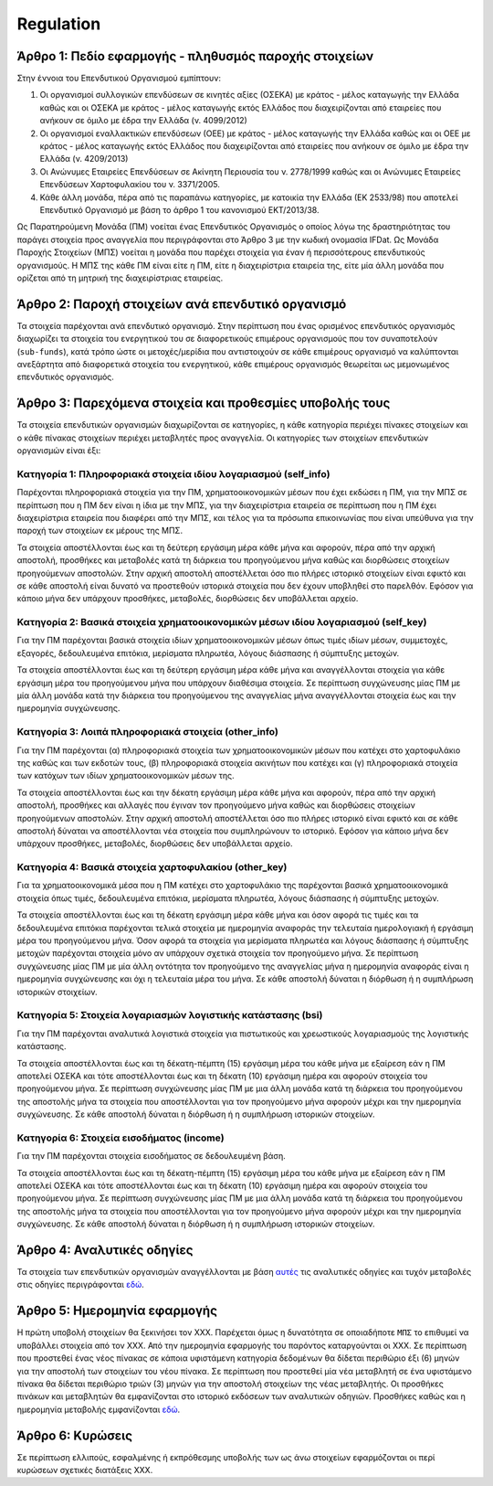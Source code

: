 Regulation
==========


Άρθρο 1: Πεδίο εφαρμογής - πληθυσμός παροχής στοιχείων
------------------------------------------------------
Στην έννοια του Επενδυτικού Οργανισμού εμπίπτουν:

#. Οι οργανισμοί συλλογικών επενδύσεων σε κινητές αξίες (ΟΣΕΚΑ) με κράτος -
   μέλος καταγωγής την Ελλάδα καθώς και οι ΟΣΕΚΑ με κράτος - μέλος καταγωγής
   εκτός Ελλάδος που διαχειρίζονται από εταιρείες που ανήκουν σε όμιλο με έδρα
   την Ελλάδα (ν. 4099/2012) 

#. Οι οργανισμοί εναλλακτικών επενδύσεων (ΟΕΕ) με κράτος - μέλος καταγωγής την
   Ελλάδα καθώς και οι ΟΕΕ με κράτος - μέλος καταγωγής εκτός Ελλάδος που
   διαχειρίζονται από εταιρείες που ανήκουν σε όμιλο με έδρα την Ελλάδα (ν.
   4209/2013)

#. Οι Ανώνυμες Εταιρείες Επενδύσεων σε Ακίνητη Περιουσία του ν. 2778/1999 καθώς και οι Ανώνυμες Εταιρείες Επενδύσεων Χαρτοφυλακίου του ν. 3371/2005.

#. Κάθε άλλη μονάδα, πέρα από τις παραπάνω κατηγορίες, με κατοικία την Ελλάδα
   (ΕΚ 2533/98) που αποτελεί Επενδυτικό Οργανισμό με βάση το άρθρο 1 του
   κανονισμού ΕΚΤ/2013/38.

Ως Παρατηρούμενη Μονάδα (ΠΜ) νοείται ένας Επενδυτικός Οργανισμός ο οποίος λόγω
της δραστηριότητας του παράγει στοιχεία προς αναγγελία που περιγράφονται στο
Άρθρο 3 με την κωδική ονομασία IFDat.  Ως Μονάδα Παροχής Στοιχείων (ΜΠΣ)
νοείται η μονάδα που παρέχει στοιχεία για έναν ή περισσότερους επενδυτικούς
οργανισμούς. H ΜΠΣ της κάθε ΠΜ είναι είτε η ΠΜ, είτε η διαχειρίστρια εταιρεία
της, είτε μία άλλη μονάδα που ορίζεται από τη μητρική της διαχειρίστριας
εταιρείας.

Άρθρο 2: Παροχή στοιχείων ανά επενδυτικό οργανισμό 
--------------------------------------------------
Τα στοιχεία παρέχονται ανά επενδυτικό οργανισμό.  Στην περίπτωση που ένας
ορισμένος επενδυτικός οργανισμός διαχωρίζει τα στοιχεία του ενεργητικού του σε
διαφορετικούς επιμέρους οργανισμούς που τον συναποτελούν (``sub-funds``), κατά
τρόπο ώστε οι μετοχές/μερίδια που αντιστοιχούν σε κάθε επιμέρους οργανισμό να
καλύπτονται ανεξάρτητα από διαφορετικά στοιχεία του ενεργητικού, κάθε επιμέρους
οργανισμός θεωρείται ως μεμονωμένος επενδυτικός οργανισμός.


Άρθρο 3: Παρεχόμενα στοιχεία και προθεσμίες υποβολής τους
---------------------------------------------------------
Τα στοιχεία επενδυτικών οργανισμών διαχωρίζονται σε κατηγορίες, η κάθε κατηγορία περιέχει πίνακες στοιχείων και ο κάθε πίνακας στοιχείων περιέχει μεταβλητές προς αναγγελία.  Οι κατηγορίες των στοιχείων επενδυτικών οργανισμών είναι έξι: 


Κατηγορία 1: Πληροφοριακά στοιχεία ιδίου λογαριασμού (self_info)
~~~~~~~~~~~~~~~~~~~~~~~~~~~~~~~~~~~~~~~~~~~~~~~~~~~~~~~~~~~~~~~~
Παρέχονται πληροφοριακά στοιχεία για την ΠΜ, χρηματοοικονομικών μέσων που
έχει εκδώσει η ΠΜ, για την ΜΠΣ σε περίπτωση που η ΠΜ δεν είναι η ίδια με την ΜΠΣ, για την διαχειρίστρια εταιρεία σε περίπτωση που η ΠΜ έχει διαχειρίστρια εταιρεία που διαφέρει από την ΜΠΣ,
και τέλος για τα πρόσωπα επικοινωνίας που είναι υπεύθυνα για την παροχή των στοιχείων εκ μέρους της ΜΠΣ.

Τα στοιχεία αποστέλλονται έως και τη δεύτερη εργάσιμη μέρα κάθε μήνα και
αφορούν, πέρα από την αρχική αποστολή, προσθήκες και μεταβολές κατά τη διάρκεια
του προηγούμενου μήνα καθώς και διορθώσεις στοιχείων προηγούμενων αποστολών.
Στην αρχική αποστολή αποστέλλεται όσο πιο πλήρες ιστορικό στοιχείων είναι εφικτό και σε
κάθε αποστολή είναι δυνατό να προστεθούν ιστορικά στοιχεία που δεν έχουν
υποβληθεί στο παρελθόν.  Εφόσον για κάποιο μήνα δεν υπάρχουν προσθήκες, μεταβολές,
διορθώσεις δεν υποβάλλεται αρχείο.

   
Κατηγορία 2: Βασικά στοιχεία χρηματοοικονομικών μέσων ιδίου λογαριασμού (self_key)
~~~~~~~~~~~~~~~~~~~~~~~~~~~~~~~~~~~~~~~~~~~~~~~~~~~~~~~~~~~~~~~~~~~~~~~~~~~~~~~~~~
Για την ΠΜ παρέχονται βασικά στοιχεία ιδίων χρηματοοικονομικών μέσων όπως
τιμές ιδίων μέσων, συμμετοχές, εξαγορές, δεδουλευμένα επιτόκια, μερίσματα πληρωτέα, λόγους
διάσπασης ή σύμπτυξης μετοχών.

Τα στοιχεία αποστέλλονται έως και τη δεύτερη εργάσιμη μέρα κάθε μήνα και
αναγγέλλονται στοιχεία για κάθε εργάσιμη μέρα του προηγούμενου μήνα που υπάρχουν διαθέσιμα
στοιχεία.  Σε περίπτωση συγχώνευσης μίας ΠΜ με μία άλλη μονάδα κατά την διάρκεια του προηγούμενου της αναγγελίας μήνα αναγγέλλονται στοιχεία έως και την ημερομηνία συγχώνευσης.


Κατηγορία 3: Λοιπά πληροφοριακά στοιχεία (other_info)
~~~~~~~~~~~~~~~~~~~~~~~~~~~~~~~~~~~~~~~~~~~~~~~~~~~~~
Για την ΠΜ παρέχονται (α) πληροφοριακά στοιχεία των χρηματοοικονομικών
μέσων που κατέχει στο χαρτοφυλάκιο της καθώς και των εκδοτών τους, (β)
πληροφοριακά στοιχεία ακινήτων που κατέχει και (γ) πληροφοριακά στοιχεία των
κατόχων των ιδίων χρηματοοικονομικών μέσων της. 

Τα στοιχεία αποστέλλονται έως και την δέκατη εργάσιμη μέρα κάθε μήνα και
αφορούν, πέρα από την αρχική αποστολή, προσθήκες και αλλαγές που έγιναν τον
προηγούμενο μήνα καθώς και διορθώσεις στοιχείων προηγούμενων αποστολών.  Στην
αρχική αποστολή αποστέλλεται όσο πιο πλήρες ιστορικό είναι εφικτό και σε κάθε
αποστολή δύναται να αποστέλλονται νέα στοιχεία που συμπληρώνουν το ιστορικό.
Εφόσον για κάποιο μήνα δεν υπάρχουν προσθήκες, μεταβολές, διορθώσεις δεν
υποβάλλεται αρχείο.


Κατηγορία 4: Βασικά στοιχεία χαρτοφυλακίου (other_key)
~~~~~~~~~~~~~~~~~~~~~~~~~~~~~~~~~~~~~~~~~~~~~~~~~~~~~~
Για τα χρηματοοικονομικά μέσα που η ΠΜ κατέχει στο χαρτοφυλάκιο της
παρέχονται βασικά χρηματοοικονομικά στοιχεία όπως τιμές, δεδουλευμένα επιτόκια,
μερίσματα πληρωτέα, λόγους διάσπασης ή σύμπτυξης μετοχών.

Τα στοιχεία αποστέλλονται έως και τη δέκατη εργάσιμη μέρα κάθε μήνα και όσον
αφορά τις τιμές και τα δεδουλευμένα επιτόκια παρέχονται τελικά στοιχεία με
ημερομηνία αναφοράς την τελευταία ημερολογιακή ή εργάσιμη μέρα του προηγούμενου
μήνα.  Όσον αφορά τα στοιχεία για μερίσματα πληρωτέα και λόγους διάσπασης ή
σύμπτυξης μετοχών παρέχονται στοιχεία μόνο αν υπάρχουν σχετικά στοιχεία τον
προηγούμενο μήνα.  Σε περίπτωση συγχώνευσης μίας ΠΜ με μία άλλη οντότητα
τον προηγούμενο της αναγγελίας μήνα η ημερομηνία αναφοράς είναι η ημερομηνία
συγχώνευσης και όχι η τελευταία μέρα του μήνα.  Σε κάθε αποστολή δύναται η
διόρθωση ή η συμπλήρωση ιστορικών στοιχείων.


Κατηγορία 5: Στοιχεία λογαριασμών λογιστικής κατάστασης (bsi)
~~~~~~~~~~~~~~~~~~~~~~~~~~~~~~~~~~~~~~~~~~~~~~~~~~~~~~~~~~~~~
Για την ΠΜ παρέχονται αναλυτικά λογιστικά στοιχεία για πιστωτικούς και χρεωστικούς
λογαριασμούς της λογιστικής κατάστασης.

Τα στοιχεία αποστέλλονται έως και τη δέκατη-πέμπτη (15) εργάσιμη μέρα του κάθε μήνα με εξαίρεση εάν η ΠΜ αποτελεί ΟΣΕΚΑ και τότε αποστέλλονται έως και τη δέκατη (10) εργάσιμη ημέρα και αφορούν στοιχεία του προηγούμενου μήνα.
Σε περίπτωση συγχώνευσης μίας ΠΜ με μια άλλη μονάδα κατά τη διάρκεια του
προηγούμενου της αποστολής μήνα τα στοιχεία που αποστέλλονται για τον
προηγούμενο μήνα αφορούν μέχρι και την ημερομηνία συγχώνευσης.  Σε κάθε
αποστολή δύναται η διόρθωση ή η συμπλήρωση ιστορικών στοιχείων.


Κατηγορία 6: Στοιχεία εισοδήματος (income)
~~~~~~~~~~~~~~~~~~~~~~~~~~~~~~~~~~~~~~~~~~
Για την ΠΜ παρέχονται στοιχεία εισοδήματος σε δεδουλευμένη βάση.

Τα στοιχεία αποστέλλονται έως και τη δέκατη-πέμπτη (15) εργάσιμη μέρα του κάθε μήνα με εξαίρεση εάν η ΠΜ αποτελεί ΟΣΕΚΑ και τότε αποστέλλονται έως και τη δέκατη (10) εργάσιμη ημέρα και αφορούν στοιχεία του προηγούμενου μήνα.
Σε περίπτωση συγχώνευσης μίας ΠΜ με μια άλλη μονάδα κατά τη διάρκεια του
προηγούμενου της αποστολής μήνα τα στοιχεία που αποστέλλονται για τον
προηγούμενο μήνα αφορούν μέχρι και την ημερομηνία συγχώνευσης.  Σε κάθε
αποστολή δύναται η διόρθωση ή η συμπλήρωση ιστορικών στοιχείων.


Άρθρο 4: Αναλυτικές οδηγίες
---------------------------
Τα στοιχεία των επενδυτικών οργανισμών αναγγέλλονται με βάση `αυτές`_ τις αναλυτικές οδηγίες και τυχόν μεταβολές στις οδηγίες περιγράφονται `εδώ`_. 


Άρθρο 5: Ημερομηνία εφαρμογής 
-----------------------------
Η πρώτη υποβολή στοιχείων θα ξεκινήσει τον ΧΧΧ. Παρέχεται όμως η δυνατότητα σε
οποιαδήποτε ``ΜΠΣ`` το επιθυμεί να υποβάλλει στοιχεία από τον ΧΧΧ.  Από την
ημερομηνία εφαρμογής του παρόντος καταργούνται οι ΧΧΧ. Σε περίπτωση που
προστεθεί ένας νέος πίνακας σε κάποια υφιστάμενη κατηγορία δεδομένων θα δίδεται
περιθώριο έξι (6) μηνών για την αποστολή των στοιχείων του νέου πίνακα.  Σε
περίπτωση που προστεθεί μία νέα μεταβλητή σε ένα υφιστάμενο πίνακα θα δίδεται
περιθώριο τριών (3) μηνών για την αποστολή στοιχείων της νέας μεταβλητής.  Οι
προσθήκες πινάκων και μεταβλητών θα εμφανίζονται στο ιστορικό εκδόσεων των
αναλυτικών οδηγιών. Προσθήκες καθώς και η ημερομηνία μεταβολής εμφανίζονται `εδώ`_.
   

Άρθρο 6: Κυρώσεις
-----------------
Σε περίπτωση ελλιπούς, εσφαλμένης ή εκπρόθεσμης υποβολής των ως άνω στοιχείων
εφαρμόζονται οι περί κυρώσεων σχετικές διατάξεις ΧΧΧ.

.. _αυτές: https://journey-docs.readthedocs.io/el/latest/domain/ifdat/index.html
.. _εδώ: https://journey-docs.readthedocs.io/el/latest/whatsnew.html 
